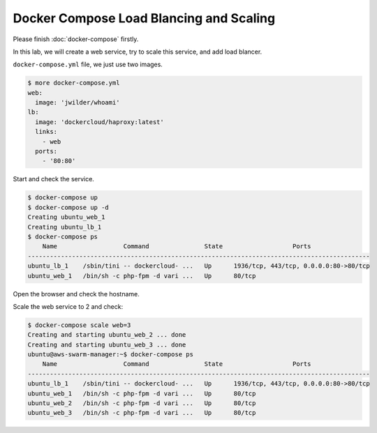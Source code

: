 Docker Compose Load Blancing and Scaling
=========================================

Please finish :doc:`docker-compose` firstly.

In this lab, we will create a web service, try to scale this service, and add load blancer.

``docker-compose.yml`` file, we just use two images.

.. code-block:: bash

  $ more docker-compose.yml
  web:
    image: 'jwilder/whoami'
  lb:
    image: 'dockercloud/haproxy:latest'
    links:
      - web
    ports:
      - '80:80'

Start and check the service.

.. code-block:: bash

  $ docker-compose up
  $ docker-compose up -d
  Creating ubuntu_web_1
  Creating ubuntu_lb_1
  $ docker-compose ps
      Name                  Command               State                   Ports
  ---------------------------------------------------------------------------------------------
  ubuntu_lb_1    /sbin/tini -- dockercloud- ...   Up      1936/tcp, 443/tcp, 0.0.0.0:80->80/tcp
  ubuntu_web_1   /bin/sh -c php-fpm -d vari ...   Up      80/tcp

Open the browser and check the hostname.

Scale the web service to 2 and check:

.. code-block:: bash

  $ docker-compose scale web=3
  Creating and starting ubuntu_web_2 ... done
  Creating and starting ubuntu_web_3 ... done
  ubuntu@aws-swarm-manager:~$ docker-compose ps
      Name                  Command               State                   Ports
  ---------------------------------------------------------------------------------------------
  ubuntu_lb_1    /sbin/tini -- dockercloud- ...   Up      1936/tcp, 443/tcp, 0.0.0.0:80->80/tcp
  ubuntu_web_1   /bin/sh -c php-fpm -d vari ...   Up      80/tcp
  ubuntu_web_2   /bin/sh -c php-fpm -d vari ...   Up      80/tcp
  ubuntu_web_3   /bin/sh -c php-fpm -d vari ...   Up      80/tcp
